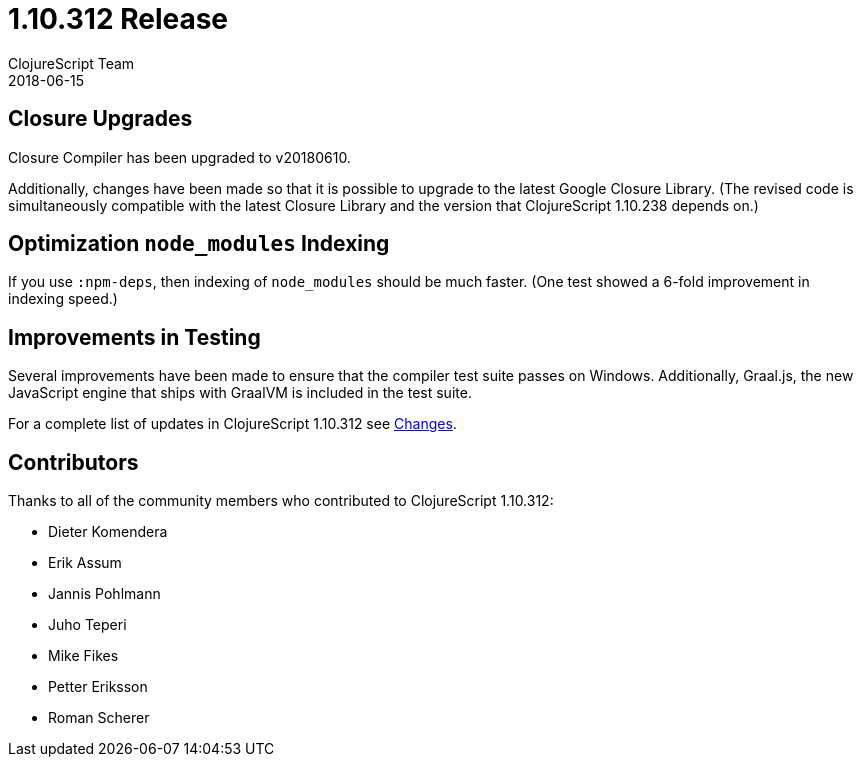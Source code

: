 = 1.10.312 Release
ClojureScript Team
2018-06-15
:jbake-type: post

ifdef::env-github,env-browser[:outfilesuffix: .adoc]

## Closure Upgrades

Closure Compiler has been upgraded to v20180610.

Additionally, changes have been made so that it is possible to upgrade to the latest Google Closure Library. (The revised code is simultaneously compatible with the latest Closure Library and the version that ClojureScript 1.10.238 depends on.)

## Optimization `node_modules` Indexing

If you use `:npm-deps`, then indexing of `node_modules` should be much faster. (One test showed a 6-fold improvement in indexing speed.)

## Improvements in Testing

Several improvements have been made to ensure that the compiler test suite passes on Windows. Additionally, Graal.js, the new JavaScript engine that ships with GraalVM is included in the test suite.

For a complete list of updates in ClojureScript 1.10.312 see
https://github.com/clojure/clojurescript/blob/master/changes.md#110312[Changes].

## Contributors

Thanks to all of the community members who contributed to ClojureScript 1.10.312:

* Dieter Komendera
* Erik Assum
* Jannis Pohlmann
* Juho Teperi
* Mike Fikes
* Petter Eriksson
* Roman Scherer
